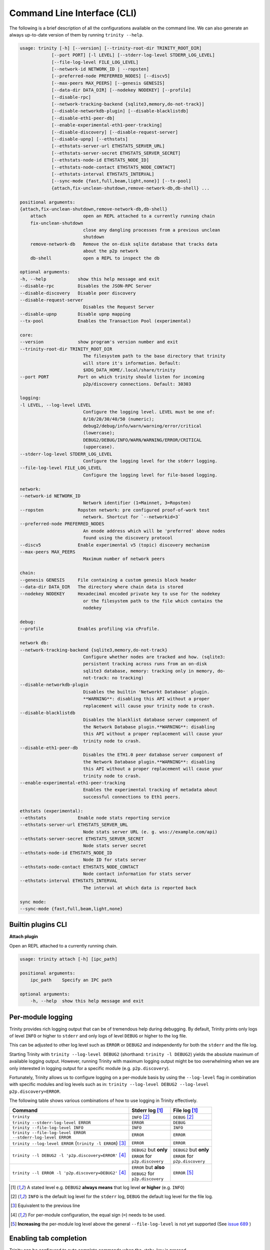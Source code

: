 Command Line Interface (CLI)
============================

The following is a brief description of all the configurations available on the command line.
We can also generate an always up-to-date version of them by running ``trinity --help``.

.. code-block:: shell

    usage: trinity [-h] [--version] [--trinity-root-dir TRINITY_ROOT_DIR]
                [--port PORT] [-l LEVEL] [--stderr-log-level STDERR_LOG_LEVEL]
                [--file-log-level FILE_LOG_LEVEL]
                [--network-id NETWORK_ID | --ropsten]
                [--preferred-node PREFERRED_NODES] [--discv5]
                [--max-peers MAX_PEERS] [--genesis GENESIS]
                [--data-dir DATA_DIR] [--nodekey NODEKEY] [--profile]
                [--disable-rpc]
                [--network-tracking-backend {sqlite3,memory,do-not-track}]
                [--disable-networkdb-plugin] [--disable-blacklistdb]
                [--disable-eth1-peer-db]
                [--enable-experimental-eth1-peer-tracking]
                [--disable-discovery] [--disable-request-server]
                [--disable-upnp] [--ethstats]
                [--ethstats-server-url ETHSTATS_SERVER_URL]
                [--ethstats-server-secret ETHSTATS_SERVER_SECRET]
                [--ethstats-node-id ETHSTATS_NODE_ID]
                [--ethstats-node-contact ETHSTATS_NODE_CONTACT]
                [--ethstats-interval ETHSTATS_INTERVAL]
                [--sync-mode {fast,full,beam,light,none}] [--tx-pool]
                {attach,fix-unclean-shutdown,remove-network-db,db-shell} ...

    positional arguments:
    {attach,fix-unclean-shutdown,remove-network-db,db-shell}
        attach              open an REPL attached to a currently running chain
        fix-unclean-shutdown
                            close any dangling processes from a previous unclean
                            shutdown
        remove-network-db   Remove the on-disk sqlite database that tracks data
                            about the p2p network
        db-shell            open a REPL to inspect the db

    optional arguments:
    -h, --help            show this help message and exit
    --disable-rpc         Disables the JSON-RPC Server
    --disable-discovery   Disable peer discovery
    --disable-request-server
                            Disables the Request Server
    --disable-upnp        Disable upnp mapping
    --tx-pool             Enables the Transaction Pool (experimental)

    core:
    --version             show program's version number and exit
    --trinity-root-dir TRINITY_ROOT_DIR
                            The filesystem path to the base directory that trinity
                            will store it's information. Default:
                            $XDG_DATA_HOME/.local/share/trinity
    --port PORT           Port on which trinity should listen for incoming
                            p2p/discovery connections. Default: 30303

    logging:
    -l LEVEL, --log-level LEVEL
                            Configure the logging level. LEVEL must be one of:
                            8/10/20/30/40/50 (numeric);
                            debug2/debug/info/warn/warning/error/critical
                            (lowercase);
                            DEBUG2/DEBUG/INFO/WARN/WARNING/ERROR/CRITICAL
                            (uppercase).
    --stderr-log-level STDERR_LOG_LEVEL
                            Configure the logging level for the stderr logging.
    --file-log-level FILE_LOG_LEVEL
                            Configure the logging level for file-based logging.

    network:
    --network-id NETWORK_ID
                            Network identifier (1=Mainnet, 3=Ropsten)
    --ropsten             Ropsten network: pre configured proof-of-work test
                            network. Shortcut for `--networkid=3`
    --preferred-node PREFERRED_NODES
                            An enode address which will be 'preferred' above nodes
                            found using the discovery protocol
    --discv5              Enable experimental v5 (topic) discovery mechanism
    --max-peers MAX_PEERS
                            Maximum number of network peers

    chain:
    --genesis GENESIS     File containing a custom genesis block header
    --data-dir DATA_DIR   The directory where chain data is stored
    --nodekey NODEKEY     Hexadecimal encoded private key to use for the nodekey
                            or the filesystem path to the file which contains the
                            nodekey

    debug:
    --profile             Enables profiling via cProfile.

    network db:
    --network-tracking-backend {sqlite3,memory,do-not-track}
                            Configure whether nodes are tracked and how. (sqlite3:
                            persistent tracking across runs from an on-disk
                            sqlite3 database, memory: tracking only in memory, do-
                            not-track: no tracking)
    --disable-networkdb-plugin
                            Disables the builtin 'Networkt Database' plugin.
                            **WARNING**: disabling this API without a proper
                            replacement will cause your trinity node to crash.
    --disable-blacklistdb
                            Disables the blacklist database server component of
                            the Network Database plugin.**WARNING**: disabling
                            this API without a proper replacement will cause your
                            trinity node to crash.
    --disable-eth1-peer-db
                            Disables the ETH1.0 peer database server component of
                            the Network Database plugin.**WARNING**: disabling
                            this API without a proper replacement will cause your
                            trinity node to crash.
    --enable-experimental-eth1-peer-tracking
                            Enables the experimental tracking of metadata about
                            successful connections to Eth1 peers.

    ethstats (experimental):
    --ethstats            Enable node stats reporting service
    --ethstats-server-url ETHSTATS_SERVER_URL
                            Node stats server URL (e. g. wss://example.com/api)
    --ethstats-server-secret ETHSTATS_SERVER_SECRET
                            Node stats server secret
    --ethstats-node-id ETHSTATS_NODE_ID
                            Node ID for stats server
    --ethstats-node-contact ETHSTATS_NODE_CONTACT
                            Node contact information for stats server
    --ethstats-interval ETHSTATS_INTERVAL
                            The interval at which data is reported back

    sync mode:
    --sync-mode {fast,full,beam,light,none}


Builtin plugins CLI
~~~~~~~~~~~~~~~~~~~

**Attach plugin**

Open an REPL attached to a currently running chain.

.. code-block:: shell

    usage: trinity attach [-h] [ipc_path]

    positional arguments:
        ipc_path    Specify an IPC path

    optional arguments:
        -h, --help  show this help message and exit


Per-module logging
~~~~~~~~~~~~~~~~~~

Trinity provides rich logging output that can be of tremendous help during debugging. By default,
Trinity prints only logs of level ``INFO`` or higher to ``stderr`` and only logs of level ``DEBUG``
or higher to the log file.

This can be adjusted to other log level such as ``ERROR`` or ``DEBUG2`` and independently for both
the ``stderr`` and the file log.

Starting Trinity with ``trinity --log-level DEBUG2`` (shorthand: ``trinity -l DEBUG2``) yields the
absolute maximum of available logging output. However, running Trinity with maximum logging output
might be too overwhelming when we are only interested in logging output for a specific
module (e.g. ``p2p.discovery``).

Fortunately, Trinity allows us to configure logging on a per-module basis by using the
``--log-level`` flag in combination with specific modules and log levels such as in:
``trinity --log-level DEBUG2 --log-level p2p.discovery=ERROR``.

The following table shows various combinations of how to use logging in Trinity effectively.


+---------------------------------------------------------------------+--------------------------------+------------------------------+
| Command                                                             | Stderr log [1]_                | File log [1]_                |
+=====================================================================+================================+==============================+
| ``trinity``                                                         | ``INFO`` [2]_                  | ``DEBUG`` [2]_               |
+---------------------------------------------------------------------+--------------------------------+------------------------------+
| ``trinity --stderr-log-level ERROR``                                | ``ERROR``                      | ``DEBUG``                    |
+---------------------------------------------------------------------+--------------------------------+------------------------------+
| ``trinity --file-log-level INFO``                                   | ``INFO``                       | ``INFO``                     |
+---------------------------------------------------------------------+--------------------------------+------------------------------+
| | ``trinity --file-log-level ERROR``                                | ``ERROR``                      | ``ERROR``                    |
| | ``--stderr-log-level ERROR``                                      |                                |                              |
+---------------------------------------------------------------------+--------------------------------+------------------------------+
| ``trinity --log-level ERROR`` (``trinity -l ERROR``) [3]_           | ``ERROR``                      | ``ERROR``                    |
+---------------------------------------------------------------------+--------------------------------+------------------------------+
| ``trinity --l DEBUG2 -l 'p2p.discovery=ERROR'`` [4]_                | | ``DEBUG2`` but **only**      | | ``DEBUG2`` but **only**    |
|                                                                     | | ``ERROR`` for                | | ``ERROR`` for              |
|                                                                     | | ``p2p.discovery``            | | ``p2p.discovery``          |
+---------------------------------------------------------------------+--------------------------------+------------------------------+
| ``trinity --l ERROR -l 'p2p.discovery=DEBUG2'`` [4]_                | | ``ERROR`` but **also**       | ``ERROR`` [5]_               |
|                                                                     | | ``DEBUG2`` for               |                              |
|                                                                     | | ``p2p.discovery``            |                              |
+---------------------------------------------------------------------+--------------------------------+------------------------------+

.. [1] A stated level e.g. ``DEBUG2`` **always means** that log level **or higher** (e.g. ``INFO``)

.. [2] ``INFO`` is the default log level for the ``stderr`` log, ``DEBUG`` the default log level for the file log.

.. [3] Equivalent to the previous line

.. [4] For per-module configuration, the equal sign (``=``) needs to be used.

.. [5] **Increasing** the per-module log level above the general ``--file-log-level`` is not yet supported
       (See `issue 689 <https://github.com/ethereum/trinity/issues/689>`_ )


Enabling tab completion
~~~~~~~~~~~~~~~~~~~~~~~

Trinity can be configured to auto complete commands when the <tab> key is pressed.

After installing trinity, to activate tab-completion in future bash prompts, use:

.. code:: sh

    register-python-argcomplete trinity >> ~/.bashrc


For one-time activation of argcomplete for trinity, use:

.. code:: sh

    eval "$(register-python-argcomplete trinity)"

